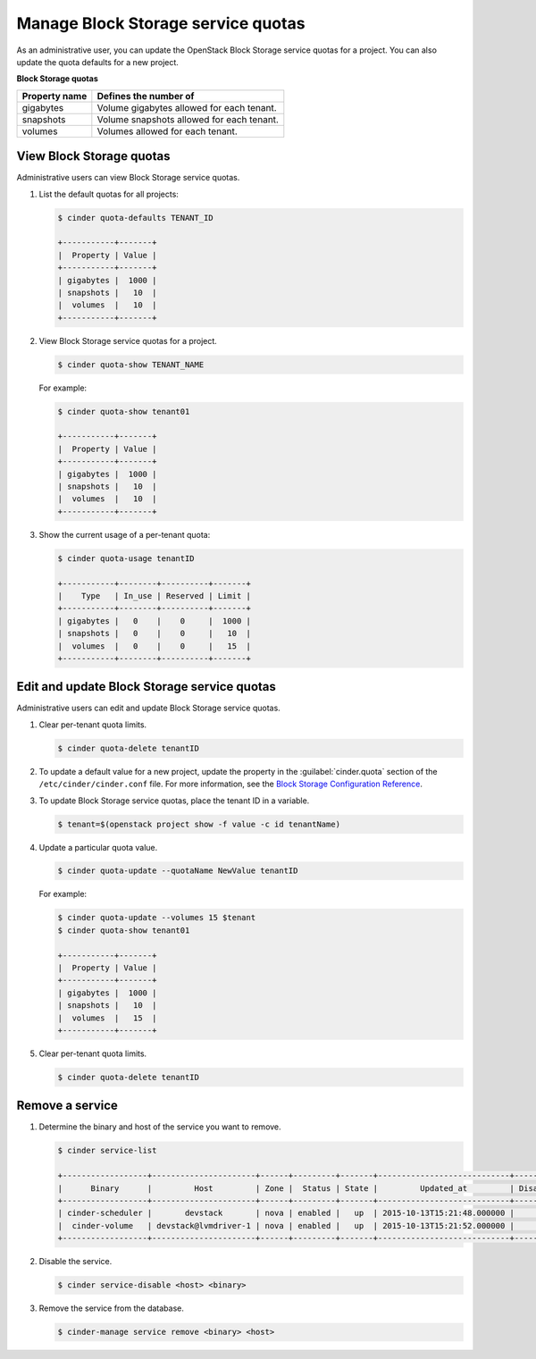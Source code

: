 ===================================
Manage Block Storage service quotas
===================================

As an administrative user, you can update the OpenStack Block
Storage service quotas for a project. You can also update the quota
defaults for a new project.

**Block Storage quotas**

===================  ===========================================
 Property name          Defines the number of
===================  ===========================================
 gigabytes              Volume gigabytes allowed for each tenant.
 snapshots              Volume snapshots allowed for each tenant.
 volumes                Volumes allowed for each tenant.
===================  ===========================================

View Block Storage quotas
~~~~~~~~~~~~~~~~~~~~~~~~~

Administrative users can view Block Storage service quotas.

#. List the default quotas for all projects:

   .. code-block:: console

      $ cinder quota-defaults TENANT_ID

      +-----------+-------+
      |  Property | Value |
      +-----------+-------+
      | gigabytes |  1000 |
      | snapshots |   10  |
      |  volumes  |   10  |
      +-----------+-------+

#. View Block Storage service quotas for a project.

   .. code-block:: console

      $ cinder quota-show TENANT_NAME

   For example:

   .. code-block:: console

      $ cinder quota-show tenant01

      +-----------+-------+
      |  Property | Value |
      +-----------+-------+
      | gigabytes |  1000 |
      | snapshots |   10  |
      |  volumes  |   10  |
      +-----------+-------+

#. Show the current usage of a per-tenant quota:

   .. code-block:: console

      $ cinder quota-usage tenantID

      +-----------+--------+----------+-------+
      |    Type   | In_use | Reserved | Limit |
      +-----------+--------+----------+-------+
      | gigabytes |   0    |    0     |  1000 |
      | snapshots |   0    |    0     |   10  |
      |  volumes  |   0    |    0     |   15  |
      +-----------+--------+----------+-------+

Edit and update Block Storage service quotas
~~~~~~~~~~~~~~~~~~~~~~~~~~~~~~~~~~~~~~~~~~~~

Administrative users can edit and update Block Storage
service quotas.

#. Clear per-tenant quota limits.

   .. code-block:: console

      $ cinder quota-delete tenantID

#. To update a default value for a new project,
   update the property in the :guilabel:`cinder.quota`
   section of the ``/etc/cinder/cinder.conf`` file.
   For more information, see the `Block Storage
   Configuration Reference <http://docs.openstack.org/liberty/config-reference/content/ch_configuring-openstack-block-storage.html>`_.

#. To update Block Storage service quotas, place
   the tenant ID in a variable.

   .. code-block:: console

      $ tenant=$(openstack project show -f value -c id tenantName)

#. Update a particular quota value.

   .. code-block:: console

      $ cinder quota-update --quotaName NewValue tenantID

   For example:

   .. code-block:: console

      $ cinder quota-update --volumes 15 $tenant
      $ cinder quota-show tenant01

      +-----------+-------+
      |  Property | Value |
      +-----------+-------+
      | gigabytes |  1000 |
      | snapshots |   10  |
      |  volumes  |   15  |
      +-----------+-------+

#. Clear per-tenant quota limits.

   .. code-block:: console

      $ cinder quota-delete tenantID

Remove a service
~~~~~~~~~~~~~~~~

#. Determine the binary and host of the service you want to remove.

   .. code-block:: console

      $ cinder service-list

      +------------------+----------------------+------+---------+-------+----------------------------+-----------------+
      |      Binary      |         Host         | Zone |  Status | State |         Updated_at         | Disabled Reason |
      +------------------+----------------------+------+---------+-------+----------------------------+-----------------+
      | cinder-scheduler |       devstack       | nova | enabled |   up  | 2015-10-13T15:21:48.000000 |        -        |
      |  cinder-volume   | devstack@lvmdriver-1 | nova | enabled |   up  | 2015-10-13T15:21:52.000000 |        -        |
      +------------------+----------------------+------+---------+-------+----------------------------+-----------------+

#. Disable the service.

   .. code-block:: console

      $ cinder service-disable <host> <binary>

#. Remove the service from the database.

   .. code-block:: console

      $ cinder-manage service remove <binary> <host>
